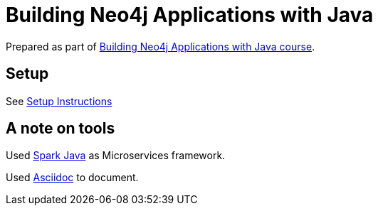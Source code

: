 = Building Neo4j Applications with Java

Prepared as part of link:https://graphacademy.neo4j.com/courses/app-java/[Building Neo4j Applications with Java course^].

== Setup
See link:./setup.adoc[Setup Instructions^]


== A note on tools
Used link:https://sparkjava.com/[Spark Java^] as Microservices framework.

Used link:https://asciidoc-py.github.io/index.html[Asciidoc^] to document.

